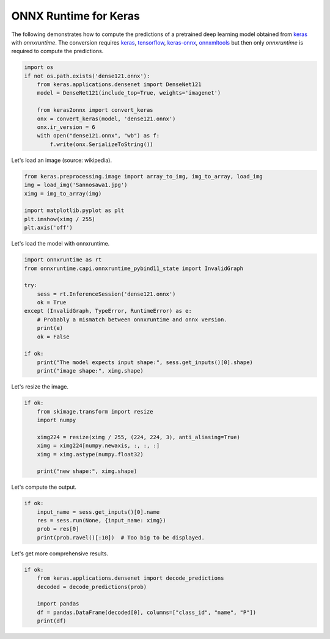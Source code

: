 .. only:: html

    .. note::
        :class: sphx-glr-download-link-note

        Click :ref:`here <sphx_glr_download_auto_examples_plot_dl_keras.py>`     to download the full example code
    .. rst-class:: sphx-glr-example-title

    .. _sphx_glr_auto_examples_plot_dl_keras.py:


.. _l-example-backend-api-tensorflow:

ONNX Runtime for Keras
======================

The following demonstrates how to compute the predictions
of a pretrained deep learning model obtained from 
`keras <https://keras.io/>`_
with *onnxruntime*. The conversion requires
`keras <https://keras.io/>`_,
`tensorflow <https://www.tensorflow.org/>`_,
`keras-onnx <https://github.com/onnx/keras-onnx/>`_,
`onnxmltools <https://pypi.org/project/onnxmltools/>`_
but then only *onnxruntime* is required
to compute the predictions.


.. code-block:: default

    import os
    if not os.path.exists('dense121.onnx'):
        from keras.applications.densenet import DenseNet121
        model = DenseNet121(include_top=True, weights='imagenet')

        from keras2onnx import convert_keras
        onx = convert_keras(model, 'dense121.onnx')
        onx.ir_version = 6
        with open("dense121.onnx", "wb") as f:
            f.write(onx.SerializeToString())





.. rst-class:: sphx-glr-script-out

 Out:

 .. code-block:: none

    Using TensorFlow backend.
    Can't import tf2onnx module, so the conversion on a model with any custom/lambda layer will fail!
    There is an error(<class 'IndexError'>) happened during optimizing on the converted model!




Let's load an image (source: wikipedia).


.. code-block:: default


    from keras.preprocessing.image import array_to_img, img_to_array, load_img
    img = load_img('Sannosawa1.jpg')
    ximg = img_to_array(img)

    import matplotlib.pyplot as plt
    plt.imshow(ximg / 255)
    plt.axis('off')




.. image:: /auto_examples/images/sphx_glr_plot_dl_keras_001.png
    :class: sphx-glr-single-img


.. rst-class:: sphx-glr-script-out

 Out:

 .. code-block:: none


    (-0.5, 1279.5, 959.5, -0.5)



Let's load the model with onnxruntime.


.. code-block:: default

    import onnxruntime as rt
    from onnxruntime.capi.onnxruntime_pybind11_state import InvalidGraph

    try:
        sess = rt.InferenceSession('dense121.onnx')
        ok = True
    except (InvalidGraph, TypeError, RuntimeError) as e:
        # Probably a mismatch between onnxruntime and onnx version.
        print(e)
        ok = False

    if ok:
        print("The model expects input shape:", sess.get_inputs()[0].shape)
        print("image shape:", ximg.shape)





.. rst-class:: sphx-glr-script-out

 Out:

 .. code-block:: none

    The model expects input shape: ['N', 224, 224, 3]
    image shape: (960, 1280, 3)




Let's resize the image.


.. code-block:: default


    if ok:
        from skimage.transform import resize
        import numpy

        ximg224 = resize(ximg / 255, (224, 224, 3), anti_aliasing=True)
        ximg = ximg224[numpy.newaxis, :, :, :]
        ximg = ximg.astype(numpy.float32)

        print("new shape:", ximg.shape)





.. rst-class:: sphx-glr-script-out

 Out:

 .. code-block:: none

    new shape: (1, 224, 224, 3)




Let's compute the output.


.. code-block:: default


    if ok:
        input_name = sess.get_inputs()[0].name
        res = sess.run(None, {input_name: ximg})
        prob = res[0]
        print(prob.ravel()[:10])  # Too big to be displayed.






.. rst-class:: sphx-glr-script-out

 Out:

 .. code-block:: none

    [2.0848038e-05 9.0344531e-07 1.6248682e-06 4.8086035e-06 6.5069275e-06
     9.4027422e-07 1.9977892e-06 4.6639599e-07 9.4333433e-07 3.2267465e-06]




Let's get more comprehensive results.


.. code-block:: default


    if ok:
        from keras.applications.densenet import decode_predictions
        decoded = decode_predictions(prob)

        import pandas
        df = pandas.DataFrame(decoded[0], columns=["class_id", "name", "P"])
        print(df)






.. rst-class:: sphx-glr-script-out

 Out:

 .. code-block:: none

        class_id           name         P
    0  n09468604         valley  0.673278
    1  n09193705            alp  0.267429
    2  n09399592     promontory  0.013859
    3  n09246464          cliff  0.013251
    4  n03792972  mountain_tent  0.007756





.. rst-class:: sphx-glr-timing

   **Total running time of the script:** ( 0 minutes  15.286 seconds)


.. _sphx_glr_download_auto_examples_plot_dl_keras.py:


.. only :: html

 .. container:: sphx-glr-footer
    :class: sphx-glr-footer-example



  .. container:: sphx-glr-download sphx-glr-download-python

     :download:`Download Python source code: plot_dl_keras.py <plot_dl_keras.py>`



  .. container:: sphx-glr-download sphx-glr-download-jupyter

     :download:`Download Jupyter notebook: plot_dl_keras.ipynb <plot_dl_keras.ipynb>`


.. only:: html

 .. rst-class:: sphx-glr-signature

    `Gallery generated by Sphinx-Gallery <https://sphinx-gallery.github.io>`_
